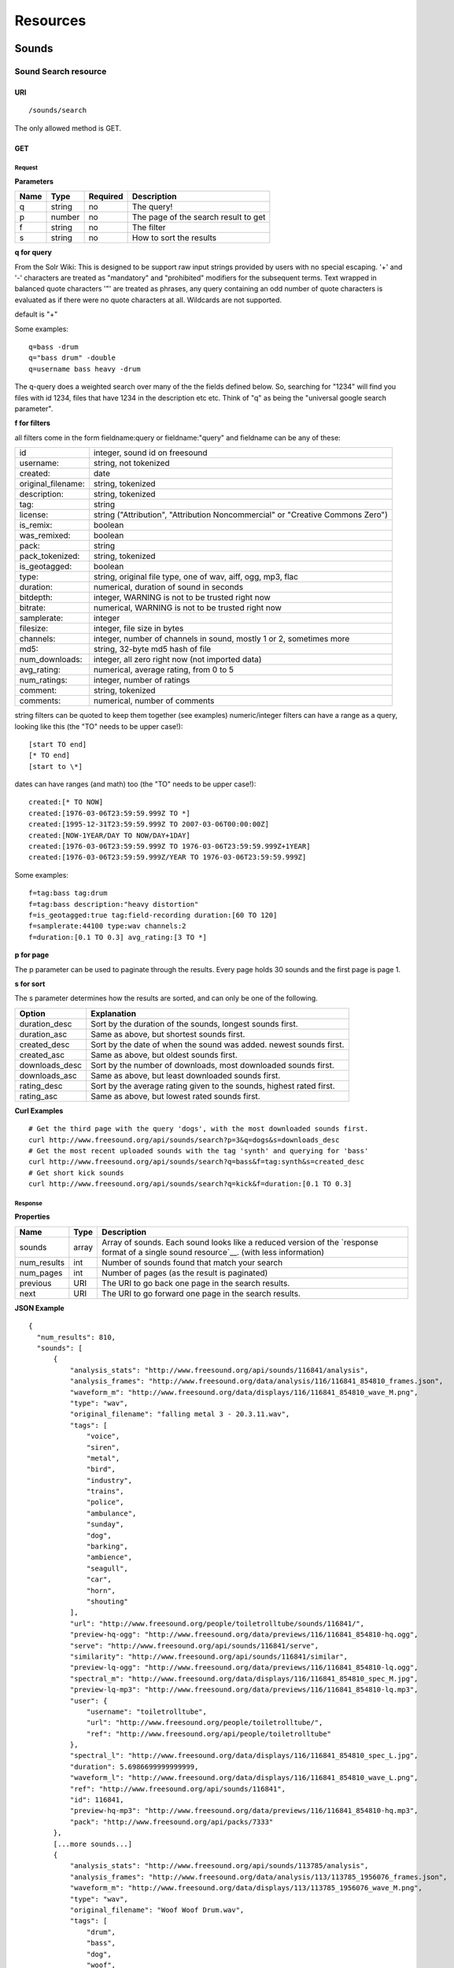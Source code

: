 .. _resources:

Resources
<<<<<<<<<

Sounds
>>>>>>




Sound Search resource
=====================

URI
---

::

  /sounds/search

The only allowed method is GET.

GET
---

Request
'''''''

**Parameters**

=========  ======  ========  =================================
Name       Type    Required  Description
=========  ======  ========  =================================
q	   string  no        The query!
p          number  no        The page of the search result to get
f          string  no	     The filter
s	   string  no	     How to sort the results
=========  ======  ========  =================================

**q for query**

From the Solr Wiki: This is designed to be support raw input
strings provided by users with no special escaping. '+' and '-'
characters are treated as "mandatory" and "prohibited" modifiers for
the subsequent terms. Text wrapped in balanced quote characters '"'
are treated as phrases, any query containing an odd number of quote
characters is evaluated as if there were no quote characters at all.
Wildcards are not supported.
    
default is "+"
    
Some examples::

  q=bass -drum
  q="bass drum" -double
  q=username bass heavy -drum

The q-query does a weighted search over many of the the fields defined
below. So, searching for "1234" will find you files with id 1234,
files that have 1234 in the description etc etc. Think of "q" as being
the "universal google search parameter".
	    	    
**f for filters**
	    
all filters come in the form fieldname:query or fieldname:"query"
and fieldname can be any of these:

======================  ====================================================
id		        integer, sound id on freesound
username: 		string, not tokenized
created: 		date
original_filename: 	string, tokenized
description: 		string, tokenized
tag: 			string
license: 		string ("Attribution", "Attribution Noncommercial" or "Creative Commons Zero")
is_remix: 		boolean
was_remixed: 		boolean
pack: 			string
pack_tokenized: 	string, tokenized
is_geotagged: 		boolean
type: 			string, original file type, one of wav,
    			aiff, ogg, mp3, flac
duration: 		numerical, duration of sound in seconds
bitdepth: 		integer, WARNING is not to be trusted right now
bitrate: 		numerical, WARNING is not to be trusted right now
samplerate: 		integer
filesize: 		integer, file size in bytes
channels: 		integer, number of channels in sound,
			mostly 1 or 2, sometimes more
md5: 			string, 32-byte md5 hash of file
num_downloads: 		integer, all zero right now (not imported data)
avg_rating: 		numerical, average rating, from 0 to 5
num_ratings: 		integer, number of ratings
comment: 		string, tokenized
comments: 		numerical, number of comments
======================  ====================================================
    
string filters can be quoted to keep them together 
(see examples) numeric/integer filters can have a 
range as a query, looking like this (the "TO" needs 
to be upper case!)::

  [start TO end]
  [* TO end]
  [start to \*]

dates can have ranges (and math) too (the "TO" needs to be upper case!)::

  created:[* TO NOW]
  created:[1976-03-06T23:59:59.999Z TO *]
  created:[1995-12-31T23:59:59.999Z TO 2007-03-06T00:00:00Z]
  created:[NOW-1YEAR/DAY TO NOW/DAY+1DAY]
  created:[1976-03-06T23:59:59.999Z TO 1976-03-06T23:59:59.999Z+1YEAR]
  created:[1976-03-06T23:59:59.999Z/YEAR TO 1976-03-06T23:59:59.999Z]

Some examples::
    
  f=tag:bass tag:drum
  f=tag:bass description:"heavy distortion"
  f=is_geotagged:true tag:field-recording duration:[60 TO 120]
  f=samplerate:44100 type:wav channels:2
  f=duration:[0.1 TO 0.3] avg_rating:[3 TO *]

**p for page**

The p parameter can be used to paginate through the results.
Every page holds 30 sounds and the first page is page 1.

**s for sort**

The s parameter determines how the results are sorted, and can only be one
of the following.

==============  ====================================================================
Option          Explanation
==============  ====================================================================
duration_desc   Sort by the duration of the sounds, longest sounds first.
duration_asc    Same as above, but shortest sounds first.
created_desc    Sort by the date of when the sound was added. newest sounds first.
created_asc	Same as above, but oldest sounds first.
downloads_desc  Sort by the number of downloads, most downloaded sounds first.
downloads_asc   Same as above, but least downloaded sounds first.
rating_desc     Sort by the average rating given to the sounds, highest rated first.
rating_asc      Same as above, but lowest rated sounds first.
==============  ====================================================================

**Curl Examples**

::

  # Get the third page with the query 'dogs', with the most downloaded sounds first.
  curl http://www.freesound.org/api/sounds/search?p=3&q=dogs&s=downloads_desc
  # Get the most recent uploaded sounds with the tag 'synth' and querying for 'bass'
  curl http://www.freesound.org/api/sounds/search?q=bass&f=tag:synth&s=created_desc
  # Get short kick sounds
  curl http://www.freesound.org/api/sounds/search?q=kick&f=duration:[0.1 TO 0.3]


.. _sound-search-response:

Response
''''''''

**Properties**

===========  =======  ===========================================================================================
Name         Type     Description
===========  =======  ===========================================================================================
sounds       array    Array of sounds. Each sound looks like a reduced version of the `response format of a single sound resource`__. (with less information)
num_results  int      Number of sounds found that match your search
num_pages    int      Number of pages (as the result is paginated)
previous     URI      The URI to go back one page in the search results.
next         URI      The URI to go forward one page in the search results.
===========  =======  ===========================================================================================

__ sound-get-response_

**JSON Example**

::

  {
    "num_results": 810, 
    "sounds": [
        {
            "analysis_stats": "http://www.freesound.org/api/sounds/116841/analysis", 
            "analysis_frames": "http://www.freesound.org/data/analysis/116/116841_854810_frames.json", 
            "waveform_m": "http://www.freesound.org/data/displays/116/116841_854810_wave_M.png", 
            "type": "wav", 
            "original_filename": "falling metal 3 - 20.3.11.wav", 
            "tags": [
                "voice", 
                "siren", 
                "metal", 
                "bird", 
                "industry", 
                "trains", 
                "police", 
                "ambulance", 
                "sunday", 
                "dog", 
                "barking", 
                "ambience", 
                "seagull", 
                "car", 
                "horn", 
                "shouting"
            ], 
            "url": "http://www.freesound.org/people/toiletrolltube/sounds/116841/", 
            "preview-hq-ogg": "http://www.freesound.org/data/previews/116/116841_854810-hq.ogg", 
            "serve": "http://www.freesound.org/api/sounds/116841/serve", 
            "similarity": "http://www.freesound.org/api/sounds/116841/similar", 
            "preview-lq-ogg": "http://www.freesound.org/data/previews/116/116841_854810-lq.ogg", 
            "spectral_m": "http://www.freesound.org/data/displays/116/116841_854810_spec_M.jpg", 
            "preview-lq-mp3": "http://www.freesound.org/data/previews/116/116841_854810-lq.mp3", 
            "user": {
                "username": "toiletrolltube", 
                "url": "http://www.freesound.org/people/toiletrolltube/", 
                "ref": "http://www.freesound.org/api/people/toiletrolltube"
            }, 
            "spectral_l": "http://www.freesound.org/data/displays/116/116841_854810_spec_L.jpg", 
            "duration": 5.6986699999999999, 
            "waveform_l": "http://www.freesound.org/data/displays/116/116841_854810_wave_L.png", 
            "ref": "http://www.freesound.org/api/sounds/116841", 
            "id": 116841, 
            "preview-hq-mp3": "http://www.freesound.org/data/previews/116/116841_854810-hq.mp3", 
            "pack": "http://www.freesound.org/api/packs/7333"
        },
        [...more sounds...]
        {
            "analysis_stats": "http://www.freesound.org/api/sounds/113785/analysis", 
            "analysis_frames": "http://www.freesound.org/data/analysis/113/113785_1956076_frames.json", 
            "waveform_m": "http://www.freesound.org/data/displays/113/113785_1956076_wave_M.png", 
            "type": "wav", 
            "original_filename": "Woof Woof Drum.wav", 
            "tags": [
                "drum", 
                "bass", 
                "dog", 
                "woof", 
                "bark", 
                "canvas", 
                "hit"
            ], 
            "url": "http://www.freesound.org/people/Puniho/sounds/113785/", 
            "preview-hq-ogg": "http://www.freesound.org/data/previews/113/113785_1956076-hq.ogg", 
            "serve": "http://www.freesound.org/api/sounds/113785/serve", 
            "similarity": "http://www.freesound.org/api/sounds/113785/similar", 
            "preview-hq-mp3": "http://www.freesound.org/data/previews/113/113785_1956076-hq.mp3", 
            "spectral_m": "http://www.freesound.org/data/displays/113/113785_1956076_spec_M.jpg", 
            "preview-lq-mp3": "http://www.freesound.org/data/previews/113/113785_1956076-lq.mp3", 
            "user": {
                "username": "Puniho", 
                "url": "http://www.freesound.org/people/Puniho/", 
                "ref": "http://www.freesound.org/api/people/Puniho"
            }, 
            "spectral_l": "http://www.freesound.org/data/displays/113/113785_1956076_spec_L.jpg", 
            "duration": 2.6059399999999999, 
            "waveform_l": "http://www.freesound.org/data/displays/113/113785_1956076_wave_L.png", 
            "ref": "http://www.freesound.org/api/sounds/113785", 
            "id": 113785, 
            "preview-lq-ogg": "http://www.freesound.org/data/previews/113/113785_1956076-lq.ogg"
        }
    ], 
    "previous": "http://www.freesound.org/api/sounds/search?q=dogs&p=1&f=&s=downloads_desc", 
    "num_pages": 27, 
    "next": "http://www.freesound.org/api/sounds/search?q=dogs&p=3&f=&s=downloads_desc"
  }



Sound resource
==============

URI
---

::

  /sounds/<sound_id>

The only allowed method is GET.

GET
---

A GET request to the sound resource returns all the information about the sound.

Request
'''''''

**Curl Example**

::

  curl http://www.freesound.org/api/sounds/83295

.. _sound-get-response:

Response
''''''''

**Properties**

====================  ================  ====================================================================================
Name                  Type              Description
====================  ================  ====================================================================================
id                    number            The sound's unique identifier.
ref                   URI               The URI for this sound.
url                   URI               The URI for this sound on the Freesound website.
preview-hq-mp3        URI               The URI for retrieving a high quality (~128kbps) mp3 preview of the sound.
preview-lq-mp3        URI               The URI for retrieving a low quality (~64kbps) mp3 preview of the sound.
preview-hq-ogg        URI               The URI for retrieving a high quality (~192kbps) ogg preview of the sound.
preview-lq-ogg        URI               The URI for retrieving a low quality (~80kbps) ogg of the sound.
serve                 URI               The URI for retrieving the original sound.
similarity            URI               URI pointing to the similarity resource (to get a list of similar sounds).
type                  string            The type of sound (wav, aif, mp3, etc.).
duration              number            The duration of the sound in seconds.
samplerate            number            The samplerate of the sound.
bitdepth              number            The bit depth of the sound.
filesize              number            The size of the file in bytes.
bitrate               number            The bit rate of the sound in kbps.
channels              number            The number of channels.
original_filename     string            The name of the sound file when it was uploaded.
description           string            The description the user gave the sound.
tags                  array[strings]    An array of tags the user gave the sound.
license               string            The license under which the sound is available to you.
created               string            The date of when the sound was uploaded.
num_comments          number            The number of comments.
num_downloads         number            The number of times the sound was downloaded.
num_ratings           number            The number of times the sound was rated.
avg_rating            number            The average rating of the sound.
pack                  URI               If the sound is part of a pack, this URI points to that pack's API resource.
user                  object            A dictionary with the username, url, and ref for the user that uploaded the sound.
spectral_m            URI               A visualization of the sounds spectrum over time, jpeg file (medium).
spectral_l            URI               A visualization of the sounds spectrum over time, jpeg file (large).
waveform_m            URI               A visualization of the sounds waveform, png file (medium).
waveform_l            URI               A visualization of the sounds waveform, png file (large).
analysis              URI               URI pointing to the analysis results of the sound (see :ref:`analysis-docs`).
analysis_frames       URI               The URI for retrieving a JSON file with analysis information for each frame of the sound (see :ref:`analysis-docs`).
====================  ================  ====================================================================================

**JSON Example**

::

  {
    "num_ratings": 0, 
    "duration": 260.98849999999999, 
    "samplerate": 44000.0, 
    "preview-hq-ogg": "http://www.freesound.org/data/previews/17/17185_18799-hq.ogg", 
    "id": 17185, 
    "preview-lq-ogg": "http://www.freesound.org/data/previews/17/17185_18799-lq.ogg", 
    "bitdepth": 16, 
    "num_comments": 0, 
    "filesize": 45934020, 
    "preview-hq-mp3": "http://www.freesound.org/data/previews/17/17185_18799-hq.mp3", 
    "type": "wav", 
    "analysis_stats": "http://www.freesound.org/api/sounds/17185/analysis", 
    "description": "The most beautiful nightingale recording I've ever made. Forest near Cologne, Germany,June 2004, Vivanco EM35 with preamp into Sony DAT-recorder.", 
    "tags": [
        "bulbul", 
        "fulemule", 
        "csalogany", 
        "luscinia-megarhynchos", 
        "etelansatakieli", 
        "sornattergal", 
        "sydnaktergal", 
        "ruisenor-comun", 
        "rossignol-philomele", 
        "nachtigall", 
        "sydlig-nattergal", 
        "slowik-rdzawy", 
        "rouxinol", 
        "usignolo", 
        "nachtegaal", 
        "rossinyol", 
        "rossignol", 
        "spring", 
        "nightingale", 
        "forest", 
        "bird", 
        "birdsong", 
        "nature", 
        "field-recording"
    ], 
    "serve": "http://www.freesound.org/api/sounds/17185/serve", 
    "similarity": "http://www.freesound.org/api/sounds/17185/similar", 
    "spectral_m": "http://www.freesound.org/data/displays/17/17185_18799_spec_M.jpg", 
    "spectral_l": "http://www.freesound.org/data/displays/17/17185_18799_spec_L.jpg", 
    "user": {
        "username": "reinsamba", 
        "url": "http://www.freesound.org/people/reinsamba/", 
        "ref": "http://www.freesound.org/api/people/reinsamba"
    }, 
    "bitrate": 1408, 
    "num_downloads": 0, 
    "analysis_frames": "http://www.freesound.org/data/analysis/17/17185_18799_frames.json", 
    "channels": 2, 
    "license": "http://creativecommons.org/licenses/sampling+/1.0/", 
    "created": "2006-03-19 23:53:37", 
    "url": "http://www.freesound.org/people/reinsamba/sounds/17185/", 
    "ref": "http://www.freesound.org/api/sounds/17185", 
    "avg_rating": 0.0, 
    "preview-lq-mp3": "http://www.freesound.org/data/previews/17/17185_18799-lq.mp3", 
    "original_filename": "Nightingale song 3.wav", 
    "waveform_l": "http://www.freesound.org/data/displays/17/17185_18799_wave_L.png", 
    "waveform_m": "http://www.freesound.org/data/displays/17/17185_18799_wave_M.png", 
    "pack": "http://www.freesound.org/api/packs/455"
  }

Sound Geotags resource
======================

URI
---

::

  /sounds/geotag/

The only allowed method is GET.

GET
---

A GET request to the sound resource returns a list of sounds that have been geotagged inside a space defined with url parameters.

Request
'''''''

**Curl Example**

::

  curl http://www.freesound.org/api/sounds/83295

.. _sound-get-response:

Response
''''''''

**Properties**

====================  ================  ====================================================================================
Name                  Type              Description
====================  ================  ====================================================================================
id                    number            The sound's unique identifier.
ref                   URI               The URI for this sound.
url                   URI               The URI for this sound on the Freesound website.
preview-hq-mp3        URI               The URI for retrieving a high quality (~128kbps) mp3 preview of the sound.
preview-lq-mp3        URI               The URI for retrieving a low quality (~64kbps) mp3 preview of the sound.
preview-hq-ogg        URI               The URI for retrieving a high quality (~192kbps) ogg preview of the sound.
preview-lq-ogg        URI               The URI for retrieving a low quality (~80kbps) ogg of the sound.
serve                 URI               The URI for retrieving the original sound.
similarity            URI               URI pointing to the similarity resource (to get a list of similar sounds).
type                  string            The type of sound (wav, aif, mp3, etc.).
duration              number            The duration of the sound in seconds.
samplerate            number            The samplerate of the sound.
bitdepth              number            The bit depth of the sound.
filesize              number            The size of the file in bytes.
bitrate               number            The bit rate of the sound in kbps.
channels              number            The number of channels.
original_filename     string            The name of the sound file when it was uploaded.
description           string            The description the user gave the sound.
tags                  array[strings]    An array of tags the user gave the sound.
license               string            The license under which the sound is available to you.
created               string            The date of when the sound was uploaded.
num_comments          number            The number of comments.
num_downloads         number            The number of times the sound was downloaded.
num_ratings           number            The number of times the sound was rated.
avg_rating            number            The average rating of the sound.
pack                  URI               If the sound is part of a pack, this URI points to that pack's API resource.
user                  object            A dictionary with the username, url, and ref for the user that uploaded the sound.
spectral_m            URI               A visualization of the sounds spectrum over time, jpeg file (medium).
spectral_l            URI               A visualization of the sounds spectrum over time, jpeg file (large).
waveform_m            URI               A visualization of the sounds waveform, png file (medium).
waveform_l            URI               A visualization of the sounds waveform, png file (large).
analysis              URI               URI pointing to the analysis results of the sound (see :ref:`analysis-docs`).
analysis_frames       URI               The URI for retrieving a JSON file with analysis information for each frame of the sound (see :ref:`analysis-docs`).
====================  ================  ====================================================================================

**JSON Example**

::

  {
    "num_ratings": 0, 
    "duration": 260.98849999999999, 
    "samplerate": 44000.0, 
    "preview-hq-ogg": "http://www.freesound.org/data/previews/17/17185_18799-hq.ogg", 
    "id": 17185, 
    "preview-lq-ogg": "http://www.freesound.org/data/previews/17/17185_18799-lq.ogg", 
    "bitdepth": 16, 
    "num_comments": 0, 
    "filesize": 45934020, 
    "preview-hq-mp3": "http://www.freesound.org/data/previews/17/17185_18799-hq.mp3", 
    "type": "wav", 
    "analysis_stats": "http://www.freesound.org/api/sounds/17185/analysis", 
    "description": "The most beautiful nightingale recording I've ever made. Forest near Cologne, Germany,June 2004, Vivanco EM35 with preamp into Sony DAT-recorder.", 
    "tags": [
        "bulbul", 
        "fulemule", 
        "csalogany", 
        "luscinia-megarhynchos", 
        "etelansatakieli", 
        "sornattergal", 
        "sydnaktergal", 
        "ruisenor-comun", 
        "rossignol-philomele", 
        "nachtigall", 
        "sydlig-nattergal", 
        "slowik-rdzawy", 
        "rouxinol", 
        "usignolo", 
        "nachtegaal", 
        "rossinyol", 
        "rossignol", 
        "spring", 
        "nightingale", 
        "forest", 
        "bird", 
        "birdsong", 
        "nature", 
        "field-recording"
    ], 
    "serve": "http://www.freesound.org/api/sounds/17185/serve", 
    "similarity": "http://www.freesound.org/api/sounds/17185/similar", 
    "spectral_m": "http://www.freesound.org/data/displays/17/17185_18799_spec_M.jpg", 
    "spectral_l": "http://www.freesound.org/data/displays/17/17185_18799_spec_L.jpg", 
    "user": {
        "username": "reinsamba", 
        "url": "http://www.freesound.org/people/reinsamba/", 
        "ref": "http://www.freesound.org/api/people/reinsamba"
    }, 
    "bitrate": 1408, 
    "num_downloads": 0, 
    "analysis_frames": "http://www.freesound.org/data/analysis/17/17185_18799_frames.json", 
    "channels": 2, 
    "license": "http://creativecommons.org/licenses/sampling+/1.0/", 
    "created": "2006-03-19 23:53:37", 
    "url": "http://www.freesound.org/people/reinsamba/sounds/17185/", 
    "ref": "http://www.freesound.org/api/sounds/17185", 
    "avg_rating": 0.0, 
    "preview-lq-mp3": "http://www.freesound.org/data/previews/17/17185_18799-lq.mp3", 
    "original_filename": "Nightingale song 3.wav", 
    "waveform_l": "http://www.freesound.org/data/displays/17/17185_18799_wave_L.png", 
    "waveform_m": "http://www.freesound.org/data/displays/17/17185_18799_wave_M.png", 
    "pack": "http://www.freesound.org/api/packs/455"
  }

Sound Analysis resource
=======================

When a file is uploaded in Freesound it is automatically analyzed. Several descriptors are
extracted and the results can be retrieved through this URI. The analysis is
done by the audio analysis tool Essentia, property of the MTG_ and
exclusively licensed to BMAT_. For detailed documentation on all the
descriptors see :ref:`analysis-docs`.

.. _MTG: http://mtg.upf.edu/
.. _BMAT: http://www.bmat.com/


URI
---

::

  /sounds/<sound_id>/analysis/<filter>

The only allowed method is GET.

The URI variable <file_key> should be replaced by a file's key. With the
<filter> variable you can select and retrieve a part of the analysis data.
When no <filter> is included the complete analysis data is returned.

The analysis data is organized in a tree. With the filter you can traverse the
tree and select a subset of it. With the ``lowlevel`` filter, you will
retrieve all the lowlevel descriptors, and with the ``lowlevel/mfcc/mean``
filter you will retrieve just an array of all twelve coefficients of the
MFCC analysis. Have a look at the complete analysis data and it'll become
apparent how filtering works.

Although many descriptors are extracted using Essentia and they are all accessible through the API,
by default we only return a list of recommended descriptors which are the following ones (check analysis
documentation for details on the meaning of the descriptors and to see the complete list of available descriptors):
``audio_properties`` (length, bitrate, samplerate...), ``culture`` (western, non western), ``gender`` (male, female), ``moods`` (happy, sad...),
``timbre`` (bright, dark), ``voice_instrumental`` (whether if sound contains voice or instruments), ``acoustic`` (acoustic, not acoustic),
``electronic`` (electronic, not electronic), ``key_key``, ``key_scale``, ``key_strength`` (tonality), ``tuning_frequency``, ``bpm``, ``loudness``, ``dissonance``, 
``pitch``, ``pitch_salience``, ``spectral_centroid`` (brightness) and ``mfcc`` (timbre coefficients).

GET
---

Retrieve the analysis data for a file.

Request
'''''''

**Parameters**

=========  ======  ========  ===================================================
Name       Type    Required  Description
=========  ======  ========  ===================================================
all        bool    no        If set to true, all the available analysis data
                             will be returned. This might include unstable or
                             unreliable data. For stable descriptors use the
                             recommended ones. (default=False)
                             When retrieving non recommended features, all must be set to True.
=========  ======  ========  ===================================================

**Curl Examples**

::

  # For the complete analysis result
  curl http://www.freesound.org/sounds/999/analysis
  # For a filtered analysis result, in this case the analyzed average loudness
  curl http://www.freesound.org/api/sounds/999/analysis/lowlevel/average_loudness/
  # Or for all the tonal data
  curl http://www.freesound.org/api/sounds/999/analysis/tonal
  # Or for all the pitch of a sound
  curl http://www.freesound.org/api/sounds/999/lowlevel/pitch/mean

Response
''''''''

The response consists of a JSON object. Some filters will return a JSON array.
If you use a filter that doesn't match any analysis data you will bet a
response with status code '400 Bad Request'.

If the analysis data is not available yet a 409 error message
is returned. When the analysis failed or isn't available for some other reason
a 404 message is returned.


Analysis information at the audio frame level
'''''''''''''''''''''''''''''''''''''''''''''

The analysis data described above is a summary of the analysis of all the frames 
where each frame is usually 2048 samples long. Apart from this summary the analysis 
results for each frame can be retrieved as well. This data can not be filtered and 
will be served to you as one big JSON file. The data will also include the 
configuration that was used, such as frame and hopsize. The URI to retrieve this file 
is given by the ``analysis_frames`` property of a sound resource. As an example:

::

  http://www.freesound.org/data/analysis/17/17185_18799_frames.json



Sound Similarity resource
=========================

URI
---

::

  /sounds/<sound_id>/similar

The only allowed method is GET.

GET
---

This resource returns a list of similar sounds according to a given sound example (which is also returned as the first of the list).
``preset`` parameter can be set to indicate which kind of similarity measure must be used when computing the distance.

Request
'''''''

**Parameters**

===========  ======  ========  ===================================================
Name         Type    Required  Description
===========  ======  ========  ===================================================
num_results  number  no        The number of similar sounds to return (max = 100, default = 15)
preset       string  no        The similarity measure to use when retrieving similar sounds [``music``, ``lowlevel``] (default = ``lowlevel``)
===========  ======  ========  ===================================================

**Curl Examples**

::

  # Get the most similar sound to 120597 with the preset for "musical" sounds (num_results equals 2 because original sound is also returned in the list)
  curl http://www.freesound.org/api/sounds/120597/similar?num_results=2&preset=music
  # Get the 15 most similar sounds to 11 with the preset "lowlevel"
  curl http://www.freesound.org/api/sounds/11/similar?preset=lowlevel

Response
''''''''

The response is the same as the `sound search response`__ but with the addition of a ``distance`` property (for each sound) resembling a numerical value of "dissimilarity" respect to the query sound (then, the first sound of the result will always have distance = 0.0).
If the response is an empty list (0 results), this is because the query sound has been recently uploaded and it has not still been indexed in the similarity database.

__ sound-search-response_

**JSON Example**

::

  {
    "sounds": [
        {
            "analysis_stats": "http://www.freesound.org/api/sounds/11/analysis", 
            "preview-lq-ogg": "http://www.freesound.org/data/previews/0/11_2-lq.ogg", 
            "tags": [
                "generated", 
                "sinusoid", 
                "sweep", 
                "clean"
            ], 
            "url": "http://www.freesound.org/people/Bram/sounds/11/", 
            "ref": "http://www.freesound.org/api/sounds/11",
            "id": 11, 
            "preview-lq-mp3": "http://www.freesound.org/data/previews/0/11_2-lq.mp3", 
            "serve": "http://www.freesound.org/api/sounds/11/serve", 
            "similarity": "http://www.freesound.org/api/sounds/11/similar", 
            "pack": "http://www.freesound.org/api/packs/2", 
            "distance": 0.0, 
            "spectral_m": "http://www.freesound.org/data/displays/0/11_2_spec_M.jpg", 
            "spectral_l": "http://www.freesound.org/data/displays/0/11_2_spec_L.jpg", 
            "user": {
                "username": "Bram", 
                "url": "http://www.freesound.org/people/Bram/", 
                "ref": "http://www.freesound.org/api/people/Bram"
            }, 
            "original_filename": "sweep_log.wav", 
            "type": "wav", 
            "duration": 2.0, 
            "analysis_frames": "http://www.freesound.org/data/analysis/0/11_2_frames.json", 
            "waveform_l": "http://www.freesound.org/data/displays/0/11_2_wave_L.png", 
            "waveform_m": "http://www.freesound.org/data/displays/0/11_2_wave_M.png", 
            "preview-hq-ogg": "http://www.freesound.org/data/previews/0/11_2-hq.ogg", 
            "preview-hq-mp3": "http://www.freesound.org/data/previews/0/11_2-hq.mp3"
        }, 
        {
            "analysis_stats": "http://www.freesound.org/api/sounds/104551/analysis", 
            "preview-lq-ogg": "http://www.freesound.org/data/previews/104/104551_420640-lq.ogg", 
            "tags": [
                "attack", 
                "air", 
                "falling", 
                "war", 
                "drop", 
                "bomb", 
                "whistle"
            ], 
            "url": "http://www.freesound.org/people/club%20sound/sounds/104551/", 
            "ref": "http://www.freesound.org/api/sounds/104551", 
            "id": 104551, 
            "preview-lq-mp3": "http://www.freesound.org/data/previews/104/104551_420640-lq.mp3", 
            "serve": "http://www.freesound.org/api/sounds/104551/serve", 
            "similarity": "http://www.freesound.org/api/sounds/104551/similar", 
            "pack": "http://www.freesound.org/api/packs/6609", 
            "distance": 7122293096448.0, 
            "spectral_m": "http://www.freesound.org/data/displays/104/104551_420640_spec_M.jpg", 
            "spectral_l": "http://www.freesound.org/data/displays/104/104551_420640_spec_L.jpg", 
            "user": {
                "username": "club sound", 
                "url": "http://www.freesound.org/people/club%20sound/", 
                "ref": "http://www.freesound.org/api/people/club%20sound"
            }, 
            "original_filename": "Bomb Whistle long.wav", 
            "type": "wav", 
            "duration": 30.036799999999999, 
            "analysis_frames": "http://www.freesound.org/data/analysis/104/104551_420640_frames.json", 
            "waveform_l": "http://www.freesound.org/data/displays/104/104551_420640_wave_L.png", 
            "waveform_m": "http://www.freesound.org/data/displays/104/104551_420640_wave_M.png", 
            "preview-hq-ogg": "http://www.freesound.org/data/previews/104/104551_420640-hq.ogg", 
            "preview-hq-mp3": "http://www.freesound.org/data/previews/104/104551_420640-hq.mp3"
        }, 
        {
            "analysis_stats": "http://www.freesound.org/api/sounds/17052/analysis", 
            "preview-lq-ogg": "http://www.freesound.org/data/previews/17/17052_4942-lq.ogg", 
            "tags": [
                "sweep", 
                "electronic", 
                "sound", 
                "supercollider"
            ], 
            "url": "http://www.freesound.org/people/schluppipuppie/sounds/17052/", 
            "ref": "http://www.freesound.org/api/sounds/17052",
            "id": 17052,  
            "preview-lq-mp3": "http://www.freesound.org/data/previews/17/17052_4942-lq.mp3", 
            "serve": "http://www.freesound.org/api/sounds/17052/serve", 
            "similarity": "http://www.freesound.org/api/sounds/17052/similar", 
            "pack": "http://www.freesound.org/api/packs/954", 
            "distance": 161591534288896.0, 
            "spectral_m": "http://www.freesound.org/data/displays/17/17052_4942_spec_M.jpg", 
            "spectral_l": "http://www.freesound.org/data/displays/17/17052_4942_spec_L.jpg", 
            "user": {
                "username": "schluppipuppie", 
                "url": "http://www.freesound.org/people/schluppipuppie/", 
                "ref": "http://www.freesound.org/api/people/schluppipuppie"
            }, 
            "original_filename": "sweep03_careful.aif", 
            "type": "aif", 
            "duration": 40.106299999999997, 
            "analysis_frames": "http://www.freesound.org/data/analysis/17/17052_4942_frames.json", 
            "waveform_l": "http://www.freesound.org/data/displays/17/17052_4942_wave_L.png", 
            "waveform_m": "http://www.freesound.org/data/displays/17/17052_4942_wave_M.png", 
            "preview-hq-ogg": "http://www.freesound.org/data/previews/17/17052_4942-hq.ogg", 
            "preview-hq-mp3": "http://www.freesound.org/data/previews/17/17052_4942-hq.mp3"
        }, 
        {
            "analysis_stats": "http://www.freesound.org/api/sounds/93063/analysis", 
            "preview-lq-ogg": "http://www.freesound.org/data/previews/93/93063_926020-lq.ogg", 
            "tags": [
                "impulse"
            ], 
            "url": "http://www.freesound.org/people/simonbshelley/sounds/93063/", 
            "ref": "http://www.freesound.org/api/sounds/93063",
            "id": 93063,  
            "preview-lq-mp3": "http://www.freesound.org/data/previews/93/93063_926020-lq.mp3", 
            "serve": "http://www.freesound.org/api/sounds/93063/serve", 
            "similarity": "http://www.freesound.org/api/sounds/93063/similar", 
            "distance": 350841315786752.0, 
            "spectral_m": "http://www.freesound.org/data/displays/93/93063_926020_spec_M.jpg", 
            "spectral_l": "http://www.freesound.org/data/displays/93/93063_926020_spec_L.jpg", 
            "user": {
                "username": "simonbshelley", 
                "url": "http://www.freesound.org/people/simonbshelley/", 
                "ref": "http://www.freesound.org/api/people/simonbshelley"
            }, 
            "original_filename": "sound source.wav", 
            "type": "wav", 
            "duration": 25.0, 
            "analysis_frames": "http://www.freesound.org/data/analysis/93/93063_926020_frames.json", 
            "waveform_l": "http://www.freesound.org/data/displays/93/93063_926020_wave_L.png", 
            "waveform_m": "http://www.freesound.org/data/displays/93/93063_926020_wave_M.png", 
            "preview-hq-ogg": "http://www.freesound.org/data/previews/93/93063_926020-hq.ogg", 
            "preview-hq-mp3": "http://www.freesound.org/data/previews/93/93063_926020-hq.mp3"
        }
    ], 
    "num_results": 4
  }

Users
>>>>>



User resource
=============

URI
---

::

  /people/<username>

The only allowed method is GET.

GET
---

A GET request to the user resource returns all the information about the user.

Request
'''''''

**Curl Examples**

::

  curl http://www.freesound.org/api/people/Jovica
  curl http://www.freesound.org/api/people/klankschap


Response
''''''''

**Properties**

====================  =======  ========================================================
Name                  Type     Description
====================  =======  ========================================================
username	      string   The user's username.
ref		      URI      The URI for this resource.
url		      URI      The profile page for the user on the Freesound website.
sounds		      URI      The API URI for this user's sound collection.
packs		      URI      The API URI for this user's pack collection.
first_name	      string   The user's first name, possibly empty.
last_name	      string   The user's last name, possibly empty.
about		      string   A small text the user wrote about himself.
home_page	      URI      The user's homepage, possibly empty.
signature	      string   The user's signature, possibly empty.
date_joined	      string   The date the user joined Freesound.
====================  =======  ========================================================


**JSON Example**

::

  {
    "username": "Jovica", 
    "first_name": "", 
    "last_name": "", 
    "packs": "http://www.freesound.org/api/people/Jovica/packs", 
    "url": "http://www.freesound.org/people/Jovica/", 
    "about": "Policy of use: you must state somewhere somehow (credit lines, web page, whatever) that the Freesound Project served this sounds. It is irrelevant to me whether you mention or not my authorship. Can't credit? Send me a personal message. (Thanks to dobroide for these words!)\r\n\r\nIf possible, I would also like to hear where the sounds are used, so if you can send me a link or something else, please do so. Thanks!\r\n\r\nCurrently adding LAYERS & DISTOPIA sample packs!\r\n\r\nFor some more information about me, click on the links below:\r\n<a href=\"http://www.myspace.com/jovicastorer\" rel=\"nofollow\">http://www.myspace.com/jovicastorer</a>\r\n\r\nAnd this is an experimental droney label for which I do some producing, engineering, mixing and mastering:\r\n<a href=\"http://www.plaguerecordings.com/index.htm\" rel=\"nofollow\">http://www.plaguerecordings.com/index.htm</a>\r\n\r\nCurrently me and a good friend of mine are working on a new <strong>c-o-l-o-u-r-s</strong> website. \r\n\r\nThe first release, <strong>'gekarameliseerd'</strong> by <strong>Jovica Storer</strong>, is available on:\r\n- emusic: <a href=\"http://www.emusic.com/album/Jovica-Storer-Gekarameliseerd-MP3-Download/11666781.html\" rel=\"nofollow\">http://www.emusic.com/album/Jovica-Storer-Gekarameliseerd-MP3-Download/11666781.html</a>\r\n- iTunes: <a href=\"http://itunes.apple.com/WebObjects/MZStore.woa/wa/viewAlbum?i=333466000&id;=333464878&s;=143443&uo;=6\" rel=\"nofollow\">http://itunes.apple.com/WebObjects/MZStore.woa/wa/viewAlbum?i=333466000&id;=333464878&s;=143443&uo;=6</a>\r\n- Napster: <a href=\"http://free.napster.com/view/album/index.html?id=13373722\" rel=\"nofollow\">http://free.napster.com/view/album/index.html?id=13373722</a>\r\nPlease check it out and if you want to support me, buy some tracks. Many thanks! \r\n\r\nNamaste!\r\nJovica Storer", 
    "home_page": "http://www.ampcast.com/music/25765/artist.php", 
    "signature": "Namaste!\r\nJovica Storer\r\n<a href=\"http://www.c-o-l-o-u-r-s.com\" rel=\"nofollow\">http://www.c-o-l-o-u-r-s.com</a>", 
    "sounds": "http://www.freesound.org/api/people/Jovica/sounds", 
    "ref": "http://www.freesound.org/api/people/Jovica", 
    "date_joined": "2005-05-07 17:49:39"
  }







User Sounds collection
======================

URI
---

::

  /people/<username>/sounds

The only allowed method is GET.

GET
---

This resource returns the collection of sounds uploaded by the user.

Request
'''''''

**Parameters**

=========  ======  ========  ========================================
Name       Type    Required  Description
=========  ======  ========  ========================================
p          number  no        The page of the sound collection to get.
=========  ======  ========  ========================================

**Curl Examples**

::

  curl http://www.freesound.org/api/people/thanvannispen/sounds
  curl http://www.freesound.org/api/people/inchadney/sounds?p=5

Response
''''''''

The response is the same as the `sound search response`__.

__ sound-search-response_





User Packs collection
=====================

URI
---

::

  /people/<username>/packs

The only allowed method is GET.

GET
---

Retrieve an array of the user's sound packs.

Request
'''''''

**Curl Examples**

::

  curl http://www.freesound.org/api/people/dobroide/packs

Response
''''''''

**Properties**

The response is an array. Each item in the array follows a reduced version of the `pack resource format`__.

__ pack-get-response_


**JSON Example**

::

  {
    "num_results": 47, 
    "packs": [
        {
            "description": "", 
            "created": "2009-09-28 09:50:08", 
            "url": "http://www.freesound.org/people/dobroide/packs/5266/", 
            "sounds": "http://www.freesound.org/api/packs/5266/sounds", 
            "num_downloads": 0, 
            "ref": "http://www.freesound.org/api/packs/5266", 
            "name": "scrub"
        }, 
        {
            "description": "", 
            "created": "2009-09-20 10:55:32", 
            "url": "http://www.freesound.org/people/dobroide/packs/5230/", 
            "sounds": "http://www.freesound.org/api/packs/5230/sounds", 
            "num_downloads": 0, 
            "ref": "http://www.freesound.org/api/packs/5230", 
            "name": "granada"
        }
    ]
  }




Packs
>>>>>



Pack resource
=============

URI
---

::

  /packs/<pack_id>

The only allowed method is GET.

GET
---

Request
'''''''

**Curl Examples**

::

  curl http://www.freesound.org/api/packs/5107

.. _pack-get-response:

Response
''''''''

**Properties**

====================  =======  ========================================================
Name                  Type     Description
====================  =======  ========================================================
ref		      URI      The URI for this resource.
url		      URI      The URL for this pack's page on the Freesound website.
sounds		      URI      The API URI for the pack's sound collection.
user		      object   A JSON object with the user's username, url, and ref.
name		      string   The pack's name.
created		      string   The date when the pack was created.
num_downloads	      number   The number of times the pack was downloaded.
====================  =======  ========================================================

**JSON Example**

::

  {
    "created": "2009-09-01 19:56:15", 
    "url": "http://www.freesound.org/people/dobroide/packs/5107/", 
    "user": {
        "username": "dobroide", 
        "url": "http://www.freesound.org/people/dobroide/", 
        "ref": "http://www.freesound.org/api/people/dobroide"
    }, 
    "sounds": "http://www.freesound.org/api/packs/5107/sounds", 
    "num_downloads": 0, 
    "ref": "http://www.freesound.org/api/packs/5107", 
    "name": "Iceland"
  }




Pack Sounds collection
======================

URI
---

::

  /packs/<pack_id>/sounds

The only allowed method is GET.

GET
---

A paginated collection of the sounds in the pack.

Request
'''''''

**Parameters**

=========  ======  ========  ====================================
Name       Type    Required  Description
=========  ======  ========  ====================================
p          number  no        The page of the pack's sounds to get
=========  ======  ========  ====================================

**Curl Examples**

::

  curl http://www.freesound.org/api/packs/5107/sounds

Response
''''''''

The response is the same as the `sound search response`__.

__ sound-search-response_

